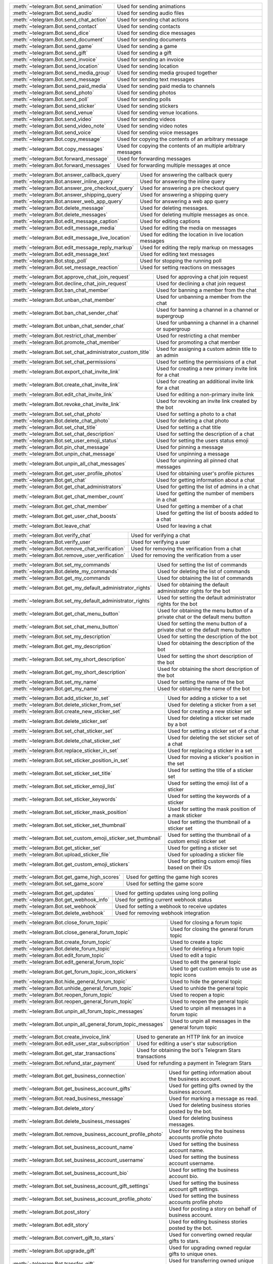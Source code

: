 .. raw:: html

   <hr style="height:2px;border-width:0;color:gray;background-color:gray">
   <p>Since this class has a large number of methods and attributes, below you can find a quick overview.

   </p>
   <details>
   <summary>Sending Messages</summary>

.. list-table::
        :align: left
        :widths: 1 4

        * - :meth:`~telegram.Bot.send_animation`
          - Used for sending animations
        * - :meth:`~telegram.Bot.send_audio`
          - Used for sending audio files
        * - :meth:`~telegram.Bot.send_chat_action`
          - Used for sending chat actions
        * - :meth:`~telegram.Bot.send_contact`
          - Used for sending contacts
        * - :meth:`~telegram.Bot.send_dice`
          - Used for sending dice messages
        * - :meth:`~telegram.Bot.send_document`
          - Used for sending documents
        * - :meth:`~telegram.Bot.send_game`
          - Used for sending a game
        * - :meth:`~telegram.Bot.send_gift`
          - Used for sending a gift
        * - :meth:`~telegram.Bot.send_invoice`
          - Used for sending an invoice
        * - :meth:`~telegram.Bot.send_location`
          - Used for sending location
        * - :meth:`~telegram.Bot.send_media_group`
          - Used for sending media grouped together
        * - :meth:`~telegram.Bot.send_message`
          - Used for sending text messages
        * - :meth:`~telegram.Bot.send_paid_media`
          - Used for sending paid media to channels
        * - :meth:`~telegram.Bot.send_photo`
          - Used for sending photos
        * - :meth:`~telegram.Bot.send_poll`
          - Used for sending polls
        * - :meth:`~telegram.Bot.send_sticker`
          - Used for sending stickers
        * - :meth:`~telegram.Bot.send_venue`
          - Used for sending venue locations.
        * - :meth:`~telegram.Bot.send_video`
          - Used for sending videos
        * - :meth:`~telegram.Bot.send_video_note`
          - Used for sending video notes
        * - :meth:`~telegram.Bot.send_voice`
          - Used for sending voice messages
        * - :meth:`~telegram.Bot.copy_message`
          - Used for copying the contents of an arbitrary message
        * - :meth:`~telegram.Bot.copy_messages`
          - Used for copying the contents of an multiple arbitrary messages
        * - :meth:`~telegram.Bot.forward_message`
          - Used for forwarding messages
        * - :meth:`~telegram.Bot.forward_messages`
          - Used for forwarding multiple messages at once

.. raw:: html

   </details>
   <br>

.. raw:: html

   <details>
   <summary>Updating Messages</summary>

.. list-table::
    :align: left
    :widths: 1 4

    * - :meth:`~telegram.Bot.answer_callback_query`
      - Used for answering the callback query
    * - :meth:`~telegram.Bot.answer_inline_query`
      - Used for answering the inline query
    * - :meth:`~telegram.Bot.answer_pre_checkout_query`
      - Used for answering a pre checkout query
    * - :meth:`~telegram.Bot.answer_shipping_query`
      - Used for answering a shipping query
    * - :meth:`~telegram.Bot.answer_web_app_query`
      - Used for answering a web app query
    * - :meth:`~telegram.Bot.delete_message`
      - Used for deleting messages.
    * - :meth:`~telegram.Bot.delete_messages`
      - Used for deleting multiple messages as once.
    * - :meth:`~telegram.Bot.edit_message_caption`
      - Used for editing captions
    * - :meth:`~telegram.Bot.edit_message_media`
      - Used for editing the media on messages
    * - :meth:`~telegram.Bot.edit_message_live_location`
      - Used for editing the location in live location messages
    * - :meth:`~telegram.Bot.edit_message_reply_markup`
      - Used for editing the reply markup on messages
    * - :meth:`~telegram.Bot.edit_message_text`
      - Used for editing text messages
    * - :meth:`~telegram.Bot.stop_poll`
      - Used for stopping the running poll
    * - :meth:`~telegram.Bot.set_message_reaction`
      - Used for setting reactions on messages

.. raw:: html

   </details>
   <br>

.. raw:: html

   <details>
   <summary>Chat Moderation and information</summary>

.. list-table::
    :align: left
    :widths: 1 4

    * - :meth:`~telegram.Bot.approve_chat_join_request`
      - Used for approving a chat join request
    * - :meth:`~telegram.Bot.decline_chat_join_request`
      - Used for declining a chat join request
    * - :meth:`~telegram.Bot.ban_chat_member`
      - Used for banning a member from the chat
    * - :meth:`~telegram.Bot.unban_chat_member`
      - Used for unbanning a member from the chat
    * - :meth:`~telegram.Bot.ban_chat_sender_chat`
      - Used for banning a channel in a channel or supergroup
    * - :meth:`~telegram.Bot.unban_chat_sender_chat`
      - Used for unbanning a channel in a channel or supergroup
    * - :meth:`~telegram.Bot.restrict_chat_member`
      - Used for restricting a chat member
    * - :meth:`~telegram.Bot.promote_chat_member`
      - Used for promoting a chat member
    * - :meth:`~telegram.Bot.set_chat_administrator_custom_title`
      - Used for assigning a custom admin title to an admin
    * - :meth:`~telegram.Bot.set_chat_permissions`
      - Used for setting the permissions of a chat
    * - :meth:`~telegram.Bot.export_chat_invite_link`
      - Used for creating a new primary invite link for a chat
    * - :meth:`~telegram.Bot.create_chat_invite_link`
      - Used for creating an additional invite link for a chat
    * - :meth:`~telegram.Bot.edit_chat_invite_link`
      - Used for editing a non-primary invite link
    * - :meth:`~telegram.Bot.revoke_chat_invite_link`
      - Used for revoking an invite link created by the bot
    * - :meth:`~telegram.Bot.set_chat_photo`
      - Used for setting a photo to a chat
    * - :meth:`~telegram.Bot.delete_chat_photo`
      - Used for deleting a chat photo
    * - :meth:`~telegram.Bot.set_chat_title`
      - Used for setting a chat title
    * - :meth:`~telegram.Bot.set_chat_description`
      - Used for setting the description of a chat
    * - :meth:`~telegram.Bot.set_user_emoji_status`
      - Used for setting the users status emoji
    * - :meth:`~telegram.Bot.pin_chat_message`
      - Used for pinning a message
    * - :meth:`~telegram.Bot.unpin_chat_message`
      - Used for unpinning a message
    * - :meth:`~telegram.Bot.unpin_all_chat_messages`
      - Used for unpinning all pinned chat messages
    * - :meth:`~telegram.Bot.get_user_profile_photos`
      - Used for obtaining user's profile pictures
    * - :meth:`~telegram.Bot.get_chat`
      - Used for getting information about a chat
    * - :meth:`~telegram.Bot.get_chat_administrators`
      - Used for getting the list of admins in a chat
    * - :meth:`~telegram.Bot.get_chat_member_count`
      - Used for getting the number of members in a chat
    * - :meth:`~telegram.Bot.get_chat_member`
      - Used for getting a member of a chat
    * - :meth:`~telegram.Bot.get_user_chat_boosts`
      - Used for getting the list of boosts added to a chat
    * - :meth:`~telegram.Bot.leave_chat`
      - Used for leaving a chat

.. raw:: html

   </details>
   <br>

.. raw:: html

   <details>
   <summary>Verification on behalf of an organization</summary>

.. list-table::
    :align: left
    :widths: 1 4

    * - :meth:`~telegram.Bot.verify_chat`
      - Used for verifying a chat
    * - :meth:`~telegram.Bot.verify_user`
      - Used for verifying a user
    * - :meth:`~telegram.Bot.remove_chat_verification`
      - Used for removing the verification from a chat
    * - :meth:`~telegram.Bot.remove_user_verification`
      - Used for removing the verification from a user

.. raw:: html

   </details>
   <br>

.. raw:: html

   <details>
   <summary>Bot settings</summary>

.. list-table::
    :align: left
    :widths: 1 4

    * - :meth:`~telegram.Bot.set_my_commands`
      - Used for setting the list of commands
    * - :meth:`~telegram.Bot.delete_my_commands`
      - Used for deleting the list of commands
    * - :meth:`~telegram.Bot.get_my_commands`
      - Used for obtaining the list of commands
    * - :meth:`~telegram.Bot.get_my_default_administrator_rights`
      - Used for obtaining the default administrator rights for the bot
    * - :meth:`~telegram.Bot.set_my_default_administrator_rights`
      - Used for setting the default administrator rights for the bot
    * - :meth:`~telegram.Bot.get_chat_menu_button`
      - Used for obtaining the menu button of a private chat or the default menu button
    * - :meth:`~telegram.Bot.set_chat_menu_button`
      - Used for setting the menu button of a private chat or the default menu button
    * - :meth:`~telegram.Bot.set_my_description`
      - Used for setting the description of the bot
    * - :meth:`~telegram.Bot.get_my_description`
      - Used for obtaining the description of the bot
    * - :meth:`~telegram.Bot.set_my_short_description`
      - Used for setting the short description of the bot
    * - :meth:`~telegram.Bot.get_my_short_description`
      - Used for obtaining the short description of the bot
    * - :meth:`~telegram.Bot.set_my_name`
      - Used for setting the name of the bot
    * - :meth:`~telegram.Bot.get_my_name`
      - Used for obtaining the name of the bot

.. raw:: html

   </details>
   <br>

.. raw:: html

   <details>
   <summary>Stickerset management</summary>

.. list-table::
    :align: left
    :widths: 1 4

    * - :meth:`~telegram.Bot.add_sticker_to_set`
      - Used for adding a sticker to a set
    * - :meth:`~telegram.Bot.delete_sticker_from_set`
      - Used for deleting a sticker from a set
    * - :meth:`~telegram.Bot.create_new_sticker_set`
      - Used for creating a new sticker set
    * - :meth:`~telegram.Bot.delete_sticker_set`
      - Used for deleting a sticker set made by a bot
    * - :meth:`~telegram.Bot.set_chat_sticker_set`
      - Used for setting a sticker set of a chat
    * - :meth:`~telegram.Bot.delete_chat_sticker_set`
      - Used for deleting the set sticker set of a chat
    * - :meth:`~telegram.Bot.replace_sticker_in_set`
      - Used for replacing a sticker in a set
    * - :meth:`~telegram.Bot.set_sticker_position_in_set`
      - Used for moving a sticker's position in the set
    * - :meth:`~telegram.Bot.set_sticker_set_title`
      - Used for setting the title of a sticker set
    * - :meth:`~telegram.Bot.set_sticker_emoji_list`
      - Used for setting the emoji list of a sticker
    * - :meth:`~telegram.Bot.set_sticker_keywords`
      - Used for setting the keywords of a sticker
    * - :meth:`~telegram.Bot.set_sticker_mask_position`
      - Used for setting the mask position of a mask sticker
    * - :meth:`~telegram.Bot.set_sticker_set_thumbnail`
      - Used for setting the thumbnail of a sticker set
    * - :meth:`~telegram.Bot.set_custom_emoji_sticker_set_thumbnail`
      - Used for setting the thumbnail of a custom emoji sticker set
    * - :meth:`~telegram.Bot.get_sticker_set`
      - Used for getting a sticker set
    * - :meth:`~telegram.Bot.upload_sticker_file`
      - Used for uploading a sticker file
    * - :meth:`~telegram.Bot.get_custom_emoji_stickers`
      - Used for getting custom emoji files based on their IDs

.. raw:: html

   </details>
   <br>

.. raw:: html

   <details>
   <summary>Games</summary>

.. list-table::
    :align: left
    :widths: 1 4

    * - :meth:`~telegram.Bot.get_game_high_scores`
      - Used for getting the game high scores
    * - :meth:`~telegram.Bot.set_game_score`
      - Used for setting the game score

.. raw:: html

   </details>
   <br>

.. raw:: html

   <details>
   <summary>Getting updates</summary>

.. list-table::
    :align: left
    :widths: 1 4

    * - :meth:`~telegram.Bot.get_updates`
      - Used for getting updates using long polling
    * - :meth:`~telegram.Bot.get_webhook_info`
      - Used for getting current webhook status
    * - :meth:`~telegram.Bot.set_webhook`
      - Used for setting a webhook to receive updates
    * - :meth:`~telegram.Bot.delete_webhook`
      - Used for removing webhook integration

.. raw:: html

   </details>
   <br>

.. raw:: html

   <details>
   <summary>Forum topic management</summary>

.. list-table::
    :align: left
    :widths: 1 4

    * - :meth:`~telegram.Bot.close_forum_topic`
      - Used for closing a forum topic
    * - :meth:`~telegram.Bot.close_general_forum_topic`
      - Used for closing the general forum topic
    * - :meth:`~telegram.Bot.create_forum_topic`
      - Used to create a topic
    * - :meth:`~telegram.Bot.delete_forum_topic`
      - Used for deleting a forum topic
    * - :meth:`~telegram.Bot.edit_forum_topic`
      - Used to edit a topic
    * - :meth:`~telegram.Bot.edit_general_forum_topic`
      - Used to edit the general topic
    * - :meth:`~telegram.Bot.get_forum_topic_icon_stickers`
      - Used to get custom emojis to use as topic icons
    * - :meth:`~telegram.Bot.hide_general_forum_topic`
      - Used to hide the general topic
    * - :meth:`~telegram.Bot.unhide_general_forum_topic`
      - Used to unhide the general topic
    * - :meth:`~telegram.Bot.reopen_forum_topic`
      - Used to reopen a topic
    * - :meth:`~telegram.Bot.reopen_general_forum_topic`
      - Used to reopen the general topic
    * - :meth:`~telegram.Bot.unpin_all_forum_topic_messages`
      - Used to unpin all messages in a forum topic
    * - :meth:`~telegram.Bot.unpin_all_general_forum_topic_messages`
      - Used to unpin all messages in the general forum topic

.. raw:: html

   </details>
   <br>

.. raw:: html

   <details>
   <summary>Payments and Stars</summary>

.. list-table::
    :align: left
    :widths: 1 4

    * - :meth:`~telegram.Bot.create_invoice_link`
      - Used to generate an HTTP link for an invoice
    * - :meth:`~telegram.Bot.edit_user_star_subscription`
      - Used for editing a user's star subscription
    * - :meth:`~telegram.Bot.get_star_transactions`
      - Used for obtaining the bot's Telegram Stars transactions
    * - :meth:`~telegram.Bot.refund_star_payment`
      - Used for refunding a payment in Telegram Stars

.. raw:: html

   </details>
   <br>

.. raw:: html

   <details>
   <summary>Business Related Methods</summary>

.. list-table::
    :align: left
    :widths: 1 4

    * - :meth:`~telegram.Bot.get_business_connection`
      - Used for getting information about the business account.
    * - :meth:`~telegram.Bot.get_business_account_gifts`
      - Used for getting gifts owned by the business account.
    * - :meth:`~telegram.Bot.read_business_message`
      - Used for marking a message as read.
    * - :meth:`~telegram.Bot.delete_story`
      - Used for deleting business stories posted by the bot.
    * - :meth:`~telegram.Bot.delete_business_messages`
      - Used for deleting business messages.
    * - :meth:`~telegram.Bot.remove_business_account_profile_photo`
      - Used for removing the business accounts profile photo
    * - :meth:`~telegram.Bot.set_business_account_name`
      - Used for setting the business account name.
    * - :meth:`~telegram.Bot.set_business_account_username`
      - Used for setting the business account username.
    * - :meth:`~telegram.Bot.set_business_account_bio`
      - Used for setting the business account bio.
    * - :meth:`~telegram.Bot.set_business_account_gift_settings`
      - Used for setting the business account gift settings.
    * - :meth:`~telegram.Bot.set_business_account_profile_photo`
      - Used for setting the business accounts profile photo
    * - :meth:`~telegram.Bot.post_story`
      - Used for posting a story on behalf of business account.
    * - :meth:`~telegram.Bot.edit_story`
      - Used for editing business stories posted by the bot.
    * - :meth:`~telegram.Bot.convert_gift_to_stars`
      - Used for converting owned reqular gifts to stars.
    * - :meth:`~telegram.Bot.upgrade_gift`
      - Used for upgrading owned regular gifts to unique ones.
    * - :meth:`~telegram.Bot.transfer_gift`
      - Used for transferring owned unique gifts to another user.


.. raw:: html

   </details>
   <br>

.. raw:: html

   <details>
   <summary>Miscellaneous</summary>

.. list-table::
    :align: left
    :widths: 1 4

    * - :meth:`~telegram.Bot.close`
      - Used for closing server instance when switching to another local server
    * - :meth:`~telegram.Bot.log_out`
      - Used for logging out from cloud Bot API server
    * - :meth:`~telegram.Bot.get_file`
      - Used for getting basic info about a file
    * - :meth:`~telegram.Bot.get_available_gifts`
      - Used for getting information about gifts available for sending
    * - :meth:`~telegram.Bot.get_me`
      - Used for getting basic information about the bot
    * - :meth:`~telegram.Bot.save_prepared_inline_message`
      - Used for storing a message to be sent by a user of a Mini App

.. raw:: html

   </details>
   <br>

.. raw:: html

   <details>
   <summary>Properties</summary>

.. list-table::
    :align: left
    :widths: 1 4

    * - :attr:`~telegram.Bot.base_file_url`
      - Telegram Bot API file URL
    * - :attr:`~telegram.Bot.base_url`
      - Telegram Bot API service URL
    * - :attr:`~telegram.Bot.bot`
      - The user instance of the bot as returned by :meth:`~telegram.Bot.get_me`
    * - :attr:`~telegram.Bot.can_join_groups`
      - Whether the bot can join groups
    * - :attr:`~telegram.Bot.can_read_all_group_messages`
      - Whether the bot can read all incoming group messages
    * - :attr:`~telegram.Bot.id`
      - The user id of the bot
    * - :attr:`~telegram.Bot.name`
      - The username of the bot, with leading ``@``
    * - :attr:`~telegram.Bot.first_name`
      - The first name of the bot
    * - :attr:`~telegram.Bot.last_name`
      - The last name of the bot
    * - :attr:`~telegram.Bot.local_mode`
      - Whether the bot is running in local mode
    * - :attr:`~telegram.Bot.username`
      - The username of the bot, without leading ``@``
    * - :attr:`~telegram.Bot.link`
      - The t.me link of the bot
    * - :attr:`~telegram.Bot.private_key`
      - Deserialized private key for decryption of telegram passport data
    * - :attr:`~telegram.Bot.supports_inline_queries`
      - Whether the bot supports inline queries
    * - :attr:`~telegram.Bot.token`
      - Bot's unique authentication token

.. raw:: html

   </details>
   <br>
   <hr style="height:2px;border-width:0;color:gray;background-color:gray">
